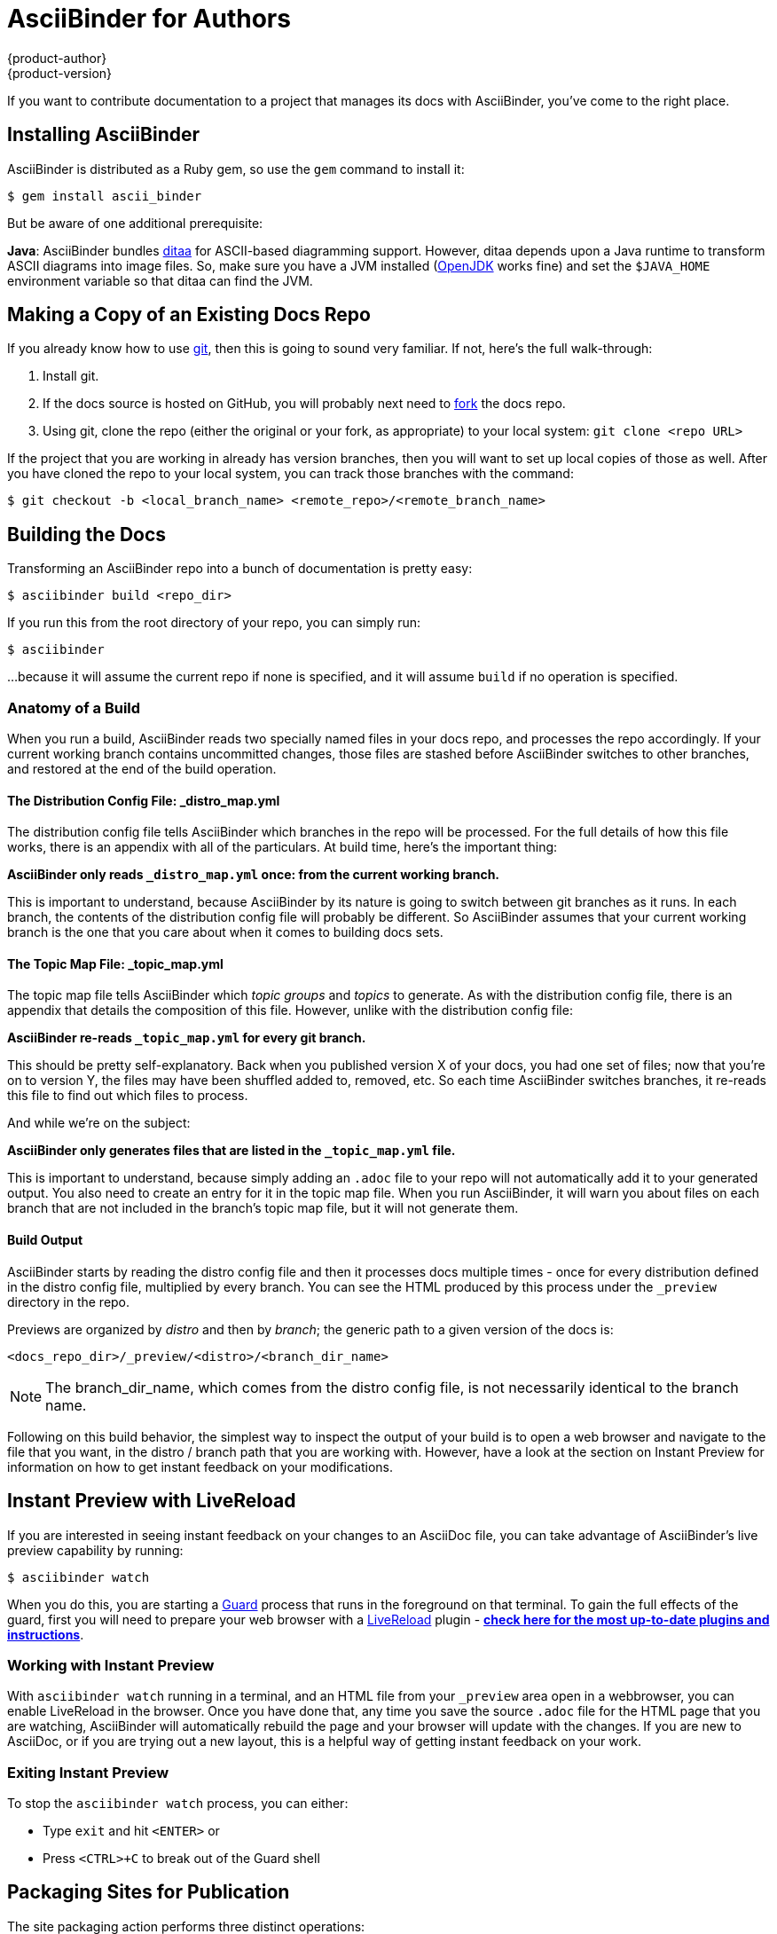 [[top]]
= AsciiBinder for Authors
{product-author}
{product-version}
:data-uri:
:icons:

If you want to contribute documentation to a project that manages its docs with AsciiBinder, you've come to the right place.

== Installing AsciiBinder
AsciiBinder is distributed as a Ruby gem, so use the `gem` command to install it:

----
$ gem install ascii_binder
----

But be aware of one additional prerequisite:

**Java**: AsciiBinder bundles http://ditaa.sourceforge.net/[ditaa] for ASCII-based diagramming support. However, ditaa depends upon a Java runtime to transform ASCII diagrams into image files. So, make sure you have a JVM installed (http://openjdk.java.net/[OpenJDK] works fine) and set the `$JAVA_HOME` environment variable so that ditaa can find the JVM.

== Making a Copy of an Existing Docs Repo
If you already know how to use https://git-scm.com/[git], then this is going to sound very familiar. If not, here's the full walk-through:

1. Install git.
2. If the docs source is hosted on GitHub, you will probably next need to https://help.github.com/articles/fork-a-repo/[fork] the docs repo.
3. Using git, clone the repo (either the original or your fork, as appropriate) to your local system: `git clone <repo URL>`

If the project that you are working in already has version branches, then you will want to set up local copies of those as well. After you have cloned the repo to your local system, you can track those branches with the command:

----
$ git checkout -b <local_branch_name> <remote_repo>/<remote_branch_name>
----

== Building the Docs
Transforming an AsciiBinder repo into a bunch of documentation is pretty easy:

----
$ asciibinder build <repo_dir>
----

If you run this from the root directory of your repo, you can simply run:

----
$ asciibinder
----

...because it will assume the current repo if none is specified, and it will assume `build` if no operation is specified.

=== Anatomy of a Build
When you run a build, AsciiBinder reads two specially named files in your docs repo, and processes the repo accordingly. If your current working branch contains uncommitted changes, those files are stashed before AsciiBinder switches to other branches, and restored at the end of the build operation.

==== The Distribution Config File: _distro_map.yml
The distribution config file tells AsciiBinder which branches in the repo will be processed. For the full details of how this file works, there is an appendix with all of the particulars. At build time, here's the important thing:

**AsciiBinder only reads `_distro_map.yml` once: from the current working branch.**

This is important to understand, because AsciiBinder by its nature is going to switch between git branches as it runs. In each branch, the contents of the distribution config file will probably be different. So AsciiBinder assumes that your current working branch is the one that you care about when it comes to building docs sets.

==== The Topic Map File: _topic_map.yml
The topic map file tells AsciiBinder which _topic groups_ and _topics_ to generate. As with the distribution config file, there is an appendix that details the composition of this file. However, unlike with the distribution config file:

**AsciiBinder re-reads `_topic_map.yml` for every git branch.**

This should be pretty self-explanatory. Back when you published version X of your docs, you had one set of files; now that you're on to version Y, the files may have been shuffled added to, removed, etc. So each time AsciiBinder switches branches, it re-reads this file to find out which files to process.

And while we're on the subject:

**AsciiBinder only generates files that are listed in the `_topic_map.yml` file.**

This is important to understand, because simply adding an `.adoc` file to your repo will not automatically add it to your generated output. You also need to create an entry for it in the topic map file. When you run AsciiBinder, it will warn you about files on each branch that are not included in the branch's topic map file, but it will not generate them.

==== Build Output
AsciiBinder starts by reading the distro config file and then it processes docs multiple times - once for every distribution defined in the distro config file, multiplied by every branch. You can see the HTML produced by this process under the `_preview` directory in the repo.

Previews are organized by _distro_ and then by _branch_; the generic path to a given version of the docs is:

`<docs_repo_dir>/_preview/<distro>/<branch_dir_name>`

NOTE: The branch_dir_name, which comes from the distro config file, is not necessarily identical to the branch name.

Following on this build behavior, the simplest way to inspect the output of your build is to open a web browser and navigate to the file that you want, in the distro / branch path that you are working with. However, have a look at the section on Instant Preview for information on how to get instant feedback on your modifications.

== Instant Preview with LiveReload
If you are interested in seeing instant feedback on your changes to an AsciiDoc file, you can take advantage of AsciiBinder's live preview capability by running:

----
$ asciibinder watch
----

When you do this, you are starting a https://rubygems.org/gems/guard[Guard] process that runs in the foreground on that terminal. To gain the full effects of the guard, first you will need to prepare your web browser with a http://livereload.com/[LiveReload] plugin - http://livereload.com/extensions/[**check here for the most up-to-date plugins and instructions**].

=== Working with Instant Preview
With `asciibinder watch` running in a terminal, and an HTML file from your `_preview` area open in a webbrowser, you can enable LiveReload in the browser. Once you have done that, any time you save the source `.adoc` file for the HTML page that you are watching, AsciiBinder will automatically rebuild the page and your browser will update with the changes. If you are new to AsciiDoc, or if you are trying out a new layout, this is a helpful way of getting instant feedback on your work.

=== Exiting Instant Preview
To stop the `asciibinder watch` process, you can either:

* Type `exit` and hit `<ENTER>` or
* Press `<CTRL>+C` to break out of the Guard shell

== Packaging Sites for Publication
The site packaging action performs three distinct operations:

1. Clean out previously generated content from the `_preview` and `_package` directories
2. Build the docs as per `asciibinder build`
3. Based on rules in the `_distro_map.yml` file, selectively copy content from the `_preview` area into the `_package` area on a site-by-site basis.

The result of this is that the `_package` are will contain a subdirectory for each site that is being built, and all of the files in those site directories will be ready for direct copying onto the site's web server.

Invoking the package action is very simple:

----
$ asciibinder package
----

Presently, AsciiBinder does _not_ include logic to actually push the files out to the hosting server. This is better done with a CI system (like Jenkins) that can rebuild the docs in reponse to changes in the source code and then automatically redeploy the websites using something like `rsync`.

For information on how to configure a site, refer to the Maintainer's Guide.

== Cleaning Out Build & Package Artifacts
To clean up the the contents of the `preview` and `_package` directories and start fresh, you can run:

----
$ asciibinder clean
----

Note that this happens automatically when you run `asciibinder package`

== Reference

AsciiBinder will substitute the following attributes with values from the `_distro_map.yml` file:

.Substitutions
|===
|**AsciiDoc Attribute** |**`_distro_map.yml` Key**
|`\{product-title\}`
|`name:` (distro name)
|`\{product-version\}`
|`name:` (branch name)
|`\{product-author\}`
|`author:`
|===
